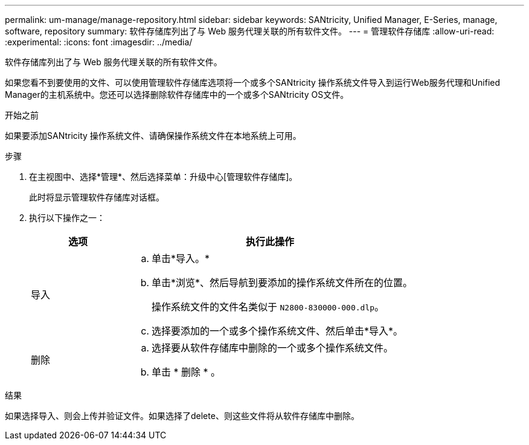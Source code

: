 ---
permalink: um-manage/manage-repository.html 
sidebar: sidebar 
keywords: SANtricity, Unified Manager, E-Series, manage, software, repository 
summary: 软件存储库列出了与 Web 服务代理关联的所有软件文件。 
---
= 管理软件存储库
:allow-uri-read: 
:experimental: 
:icons: font
:imagesdir: ../media/


[role="lead"]
软件存储库列出了与 Web 服务代理关联的所有软件文件。

如果您看不到要使用的文件、可以使用管理软件存储库选项将一个或多个SANtricity 操作系统文件导入到运行Web服务代理和Unified Manager的主机系统中。您还可以选择删除软件存储库中的一个或多个SANtricity OS文件。

.开始之前
如果要添加SANtricity 操作系统文件、请确保操作系统文件在本地系统上可用。

.步骤
. 在主视图中、选择*管理*、然后选择菜单：升级中心[管理软件存储库]。
+
此时将显示管理软件存储库对话框。

. 执行以下操作之一：
+
[cols="25h,~"]
|===
| 选项 | 执行此操作 


 a| 
导入
 a| 
.. 单击*导入。*
.. 单击*浏览*、然后导航到要添加的操作系统文件所在的位置。
+
操作系统文件的文件名类似于 `N2800-830000-000.dlp`。

.. 选择要添加的一个或多个操作系统文件、然后单击*导入*。




 a| 
删除
 a| 
.. 选择要从软件存储库中删除的一个或多个操作系统文件。
.. 单击 * 删除 * 。


|===


.结果
如果选择导入、则会上传并验证文件。如果选择了delete、则这些文件将从软件存储库中删除。
